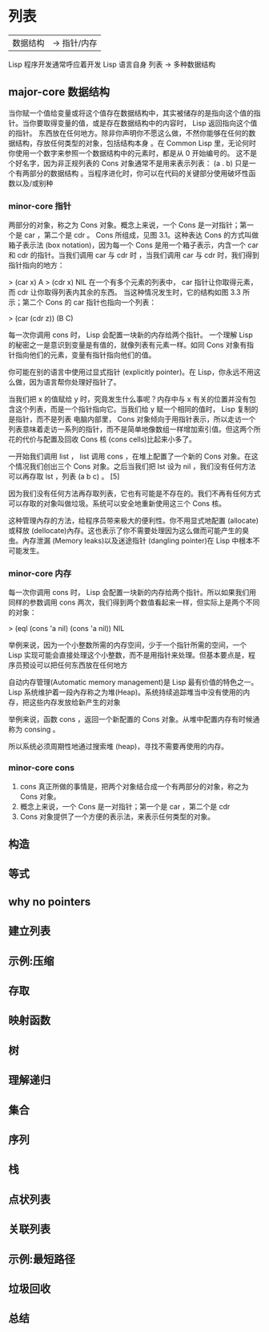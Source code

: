 * 列表
  |数据结构| -> 指针/内存
  
  
  Lisp 程序开发通常呼应着开发 Lisp 语言自身
  列表  ->  多种数据结构

** major-core 数据结构
当你赋一个值给变量或将这个值存在数据结构中，其实被储存的是指向这个值的指针。当你要取得变量的值，或是存在数据结构中的内容时， Lisp 返回指向这个值的指针。
东西放在任何地方。除非你声明你不愿这么做，不然你能够在任何的数据结构，存放任何类型的对象，包括结构本身
。在 Common Lisp 里，无论何时你使用一个数字来参照一个数据结构中的元素时，都是从 0 开始编号的。
这不是个好名字，因为非正规列表的 Cons 对象通常不是用来表示列表： (a . b) 只是一个有两部分的数据结构
。当程序进化时，你可以在代码的关键部分使用破坏性函数以及/或别种
*** minor-core 指针
两部分的对象，称之为 Cons 对象。概念上来说，一个 Cons 是一对指针；第一个是 car ，第二个是 cdr 。
Cons 所组成，见图 3.1。这种表达 Cons 的方式叫做箱子表示法 (box notation)，因为每一个 Cons 是用一个箱子表示，内含一个 car 和 cdr 的指针。当我们调用 car 与 cdr 时
，当我们调用 car 与 cdr 时，我们得到指针指向的地方：

> (car x)
A
> (cdr x)
NIL
在一个有多个元素的列表中， car 指针让你取得元素，而 cdr 让你取得列表内其余的东西。
当这种情况发生时，它的结构如图 3.3 所示；第二个 Cons 的 car 指针也指向一个列表：

> (car (cdr z))
(B C)

每一次你调用 cons 时， Lisp 会配置一块新的内存给两个指针。
一个理解 Lisp 的秘密之一是意识到变量是有值的，就像列表有元素一样。如同 Cons 对象有指针指向他们的元素，变量有指针指向他们的值。

你可能在别的语言中使用过显式指针 (explicitly pointer)。在 Lisp，你永远不用这么做，因为语言帮你处理好指针了。

当我们把 x 的值赋给 y 时，究竟发生什么事呢？内存中与 x 有关的位置并没有包含这个列表，而是一个指针指向它。当我们给 y 赋一个相同的值时， Lisp 复制的是指针，而不是列表
电脑内部里， Cons 对象倾向于用指针表示，所以走访一个列表意味着走访一系列的指针，而不是简单地像数组一样增加索引值。但这两个所花的代价与配置及回收 Cons 核 (cons cells)比起来小多了。

一开始我们调用 list ， list 调用 cons ，在堆上配置了一个新的 Cons 对象。在这个情况我们创出三个 Cons 对象。之后当我们把 lst 设为 nil ，我们没有任何方法可以再存取 lst ，列表 (a b c) 。 [5]

因为我们没有任何方法再存取列表，它也有可能是不存在的。我们不再有任何方式可以存取的对象叫做垃圾。系统可以安全地重新使用这三个 Cons 核。

这种管理內存的方法，给程序员带来极大的便利性。你不用显式地配置 (allocate)或释放 (dellocate)內存。这也表示了你不需要处理因为这么做而可能产生的臭虫。內存泄漏 (Memory leaks)以及迷途指针 (dangling pointer)在 Lisp 中根本不可能发生。
*** minor-core 内存
 每一次你调用 cons 时， Lisp 会配置一块新的内存给两个指针。所以如果我们用同样的参数调用 cons 两次，我们得到两个数值看起来一样，但实际上是两个不同的对象：

> (eql (cons 'a nil) (cons 'a nil))
NIL

举例来说，因为一个小整数所需的内存空间，少于一个指针所需的空间，一个 Lisp 实现可能会直接处理这个小整数，而不是用指针来处理。但基本要点是，程序员预设可以把任何东西放在任何地方

自动内存管理(Automatic memory management)是 Lisp 最有价值的特色之一。 Lisp 系统维护着一段內存称之为堆(Heap)。系统持续追踪堆当中没有使用的内存，把这些内存发放给新产生的对象

举例来说，函数 cons ，返回一个新配置的 Cons 对象。从堆中配置内存有时候通称为 consing 。

所以系统必须周期性地通过搜索堆 (heap)，寻找不需要再使用的内存。

*** minor-core cons
1. cons 真正所做的事情是，把两个对象结合成一个有两部分的对象，称之为 Cons 对象。
2. 概念上来说，一个 Cons 是一对指针；第一个是 car ，第二个是 cdr
3. Cons 对象提供了一个方便的表示法，来表示任何类型的对象。


** 构造
** 等式
** why no pointers
** 建立列表
** 示例:压缩
** 存取
** 映射函数
** 树
** 理解递归
** 集合
** 序列
** 栈
** 点状列表
** 关联列表
** 示例:最短路径
** 垃圾回收
** 总结
